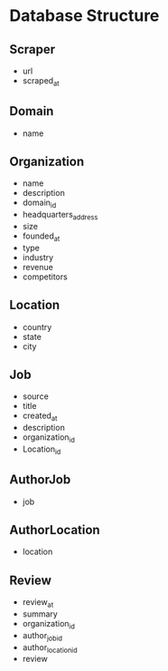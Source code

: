 * Database Structure
** Scraper
- url
- scraped_at

** Domain
- name

** Organization
- name
- description
- domain_id
- headquarters_address
- size
- founded_at
- type
- industry
- revenue
- competitors

** Location
- country
- state
- city

** Job
- source
- title
- created_at
- description
- organization_id
- Location_id

** AuthorJob
- job

** AuthorLocation
- location

** Review
- review_at
- summary
- organization_id
- author_job_id
- author_location_id
- review

